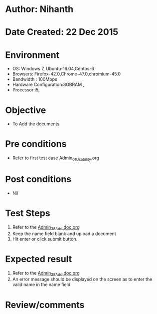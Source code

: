 * Author: Nihanth
* Date Created: 22 Dec 2015
* Environment
  - OS: Windows 7, Ubuntu-16.04,Centos-6
  - Browsers: Firefox-42.0,Chrome-47.0,chromium-45.0
  - Bandwidth : 100Mbps
  - Hardware Configuration:8GBRAM , 
  - Processor:i5,

* Objective
  - To Add the  documents

* Pre conditions
  - Refer to first test case [[https://github.com/vlead/Outreach Portal/blob/master/test-cases/integration_test-cases/Admin/Admin_01_Usability.org][Admin_01_Usability.org]]

* Post conditions
  - Nil
* Test Steps
  1. Refer to the [[https://github.com/vlead/outreach-portal/blob/master/test-cases/integration_test-cases/Admin/Admin_38_Add%20doc.org][Admin_38_Add doc.org]]    
  2. Keep the name field blank and upload a document
  3. Hit enter or click submit button.

* Expected result
  1. Refer to the [[https://github.com/vlead/outreach-portal/blob/master/test-cases/integration_test-cases/Admin/Admin_38_Add%20doc.org][Admin_38_Add doc.org]]   
  2. An error message should be displayed on the screen as to enter the valid name in the name field

* Review/comments


